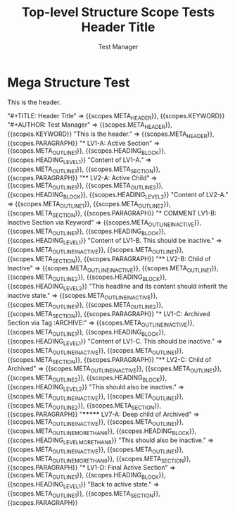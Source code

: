#+TITLE: Top-level Structure Scope Tests

* Mega Structure Test

#+NAME: Comprehensive structure test with transitions and edge cases
#+BEGIN_FIXTURE
#+TITLE: Header Title
#+AUTHOR: Test Manager

This is the header.

* LV1-A: Active Section
Content of LV1-A.
** LV2-A: Active Child
Content of LV2-A.
* COMMENT LV1-B: Inactive Section via Keyword
Content of LV1-B. This should be inactive.
** LV2-B: Child of Inactive
This headline and its content should inherit the inactive state.
* LV1-C: Archived Section via Tag :ARCHIVE:
Content of LV1-C. This should be inactive.
** LV2-C: Child of Archived
This should also be inactive.
******* LV7-A: Deep child of Archived
This should also be inactive.
* LV1-D: Final Active Section
Back to active state.
#+END_FIXTURE

#+EXPECTED: :type scope
"#+TITLE: Header Title" => {{scopes.META_HEADER}}, {{scopes.KEYWORD}}
"#+AUTHOR: Test Manager" => {{scopes.META_HEADER}}, {{scopes.KEYWORD}}
"This is the header." => {{scopes.META_HEADER}}, {{scopes.PARAGRAPH}}
"* LV1-A: Active Section" => {{scopes.META_OUTLINE_1}}, {{scopes.HEADING_BLOCK}}, {{scopes.HEADING_LEVEL_1}}
"Content of LV1-A." => {{scopes.META_OUTLINE_1}}, {{scopes.META_SECTION}}, {{scopes.PARAGRAPH}}
"** LV2-A: Active Child" => {{scopes.META_OUTLINE_1}}, {{scopes.META_OUTLINE_2}}, {{scopes.HEADING_BLOCK}}, {{scopes.HEADING_LEVEL_2}}
"Content of LV2-A." => {{scopes.META_OUTLINE_1}}, {{scopes.META_OUTLINE_2}}, {{scopes.META_SECTION}}, {{scopes.PARAGRAPH}}
"* COMMENT LV1-B: Inactive Section via Keyword" => {{scopes.META_OUTLINE_INACTIVE}}, {{scopes.META_OUTLINE_1}}, {{scopes.HEADING_BLOCK}}, {{scopes.HEADING_LEVEL_1}}
"Content of LV1-B. This should be inactive." => {{scopes.META_OUTLINE_INACTIVE}}, {{scopes.META_OUTLINE_1}}, {{scopes.META_SECTION}}, {{scopes.PARAGRAPH}}
"** LV2-B: Child of Inactive" => {{scopes.META_OUTLINE_INACTIVE}}, {{scopes.META_OUTLINE_1}}, {{scopes.META_OUTLINE_2}}, {{scopes.HEADING_BLOCK}}, {{scopes.HEADING_LEVEL_2}}
"This headline and its content should inherit the inactive state." => {{scopes.META_OUTLINE_INACTIVE}}, {{scopes.META_OUTLINE_1}}, {{scopes.META_OUTLINE_2}}, {{scopes.META_SECTION}}, {{scopes.PARAGRAPH}}
"* LV1-C: Archived Section via Tag :ARCHIVE:" => {{scopes.META_OUTLINE_INACTIVE}}, {{scopes.META_OUTLINE_1}}, {{scopes.HEADING_BLOCK}}, {{scopes.HEADING_LEVEL_1}}
"Content of LV1-C. This should be inactive." => {{scopes.META_OUTLINE_INACTIVE}}, {{scopes.META_OUTLINE_1}}, {{scopes.META_SECTION}}, {{scopes.PARAGRAPH}}
"** LV2-C: Child of Archived" => {{scopes.META_OUTLINE_INACTIVE}}, {{scopes.META_OUTLINE_1}}, {{scopes.META_OUTLINE_2}}, {{scopes.HEADING_BLOCK}}, {{scopes.HEADING_LEVEL_2}}
"This should also be inactive." => {{scopes.META_OUTLINE_INACTIVE}}, {{scopes.META_OUTLINE_1}}, {{scopes.META_OUTLINE_2}}, {{scopes.META_SECTION}}, {{scopes.PARAGRAPH}}
"******* LV7-A: Deep child of Archived" => {{scopes.META_OUTLINE_INACTIVE}}, {{scopes.META_OUTLINE_1}}, {{scopes.META_OUTLINE_MORE_THAN_6}}, {{scopes.HEADING_BLOCK}}, {{scopes.HEADING_LEVEL_MORE_THAN_6}}
"This should also be inactive." => {{scopes.META_OUTLINE_INACTIVE}}, {{scopes.META_OUTLINE_1}}, {{scopes.META_OUTLINE_MORE_THAN_6}}, {{scopes.META_SECTION}}, {{scopes.PARAGRAPH}}
"* LV1-D: Final Active Section" => {{scopes.META_OUTLINE_1}}, {{scopes.HEADING_BLOCK}}, {{scopes.HEADING_LEVEL_1}}
"Back to active state." => {{scopes.META_OUTLINE_1}}, {{scopes.META_SECTION}}, {{scopes.PARAGRAPH}}
